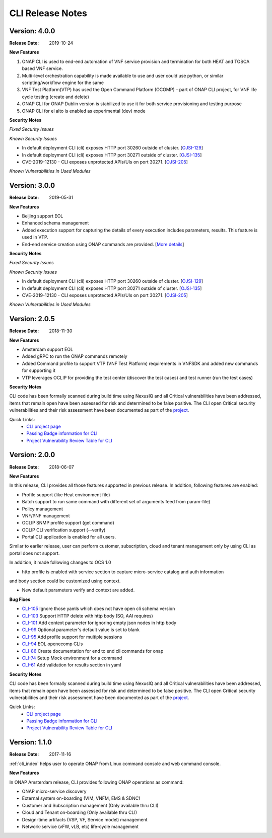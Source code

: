 .. This work is licensed under a Creative Commons Attribution 4.0 International License.


CLI Release Notes
=================

Version: 4.0.0
--------------

:Release Date: 2019-10-24

**New Features**

1. ONAP CLI is used to end-end automation of VNF service provision and termination for both HEAT and TOSCA based VNF service.

2. Multi-level orchestration capability is made available to use and user could use python, or similar scripting/workflow engine for the same

3. VNF Test Platform(VTP) has used the Open Command Platform (OCOMP) – part of ONAP CLI project, for VNF life cycle testing (create and delete)

4. ONAP CLI for ONAP Dublin version is stabilized to use it for both service provisioning and testing purpose

5. ONAP CLI for el alto is enabled as experimental (dev) mode

**Security Notes**

*Fixed Security Issues*

*Known Security Issues*

- In default deployment CLI (cli) exposes HTTP port 30260 outside of cluster. [`OJSI-129 <https://jira.onap.org/browse/OJSI-129>`_]
- In default deployment CLI (cli) exposes HTTP port 30271 outside of cluster. [`OJSI-135 <https://jira.onap.org/browse/OJSI-135>`_]
- CVE-2019-12130 - CLI exposes unprotected APIs/UIs on port 30271. [`OJSI-205 <https://jira.onap.org/browse/OJSI-205>`_]

*Known Vulnerabilities in Used Modules*

Version: 3.0.0
--------------

:Release Date: 2019-05-31

**New Features**

- Beijing support EOL
- Enhanced schema management
- Added execution support for capturing the details of every execution includes parameters, results. This feature is used in VTP.
- End-end service creation using ONAP commands are provided. [`More details <https://github.com/onap/integration/tree/master/test/hpa_automation>`_]

**Security Notes**

*Fixed Security Issues*

*Known Security Issues*

- In default deployment CLI (cli) exposes HTTP port 30260 outside of cluster. [`OJSI-129 <https://jira.onap.org/browse/OJSI-129>`_]
- In default deployment CLI (cli) exposes HTTP port 30271 outside of cluster. [`OJSI-135 <https://jira.onap.org/browse/OJSI-135>`_]
- CVE-2019-12130 - CLI exposes unprotected APIs/UIs on port 30271. [`OJSI-205 <https://jira.onap.org/browse/OJSI-205>`_]

*Known Vulnerabilities in Used Modules*

Version: 2.0.5
--------------

:Release Date: 2018-11-30

**New Features**

- Amsterdam support EOL
- Added gRPC to run the ONAP commands remotely
- Added Command profile to support VTP (VNF Test Platform) requirements in VNFSDK and added new commands for supporting it
- VTP leverages OCLIP for providing the test center (discover the test cases) and test runner (run the test cases)

**Security Notes**

CLI code has been formally scanned during build time using NexusIQ and all Critical vulnerabilities
have been addressed, items that remain open have been assessed for risk and determined to be false
positive. The CLI open Critical security vulnerabilities and their risk assessment have been
documented as part of the `project <https://wiki.onap.org/pages/viewpage.action?pageId=45298770>`_.

Quick Links:
    - `CLI project page <https://wiki.onap.org/display/DW/Command+Line+Interface+Project>`_

    - `Passing Badge information for CLI <https://bestpractices.coreinfrastructure.org/en/projects/1540>`_

    - `Project Vulnerability Review Table for CLI <https://wiki.onap.org/pages/viewpage.action?pageId=45298770>`_


Version: 2.0.0
--------------

:Release Date: 2018-06-07

**New Features**

In this release, CLI provides all those features supported in previous release. In addition,
following features are enabled:

* Profile support (like Heat environment file)
* Batch support to run same command with different set of arguments feed from param-file)
* Policy management
* VNF/PNF management
* OCLIP SNMP profile support (get command)
* OCLIP CLI verification support (--verify)
* Portal CLI application is enabled for all users.

Similar to earlier release, user can perform customer, subscription, cloud and tenant management only
by using CLI as portal does not support.

In addition, it made following changes to OCS 1.0

* http profile is enabled with service section to capture micro-service catalog and auth information
and body section could be customized using context.

* New default parameters verify and context are added.

**Bug Fixes**

* `CLI-105 <https://jira.onap.org/browse/CLI-105>`_   Ignore those yamls which does not have open cli schema version
* `CLI-103 <https://jira.onap.org/browse/CLI-103>`_   Support HTTP delete with http body (SO, AAI requires)
* `CLI-101 <https://jira.onap.org/browse/CLI-101>`_   Add context parameter for ignoring empty json nodes in http body
* `CLI-99 <https://jira.onap.org/browse/CLI-99>`_    Optional parameter's default value is set to blank
* `CLI-95 <https://jira.onap.org/browse/CLI-95>`_    Add profile support for multiple sessions
* `CLI-94 <https://jira.onap.org/browse/CLI-94>`_    EOL openecomp CLIs
* `CLI-86 <https://jira.onap.org/browse/CLI-86>`_    Create documentation for end to end cli commands for onap
* `CLI-74 <https://jira.onap.org/browse/CLI-74>`_    Setup Mock environment for a command
* `CLI-61 <https://jira.onap.org/browse/CLI-61>`_    Add validation for results section in yaml

**Security Notes**

CLI code has been formally scanned during build time using NexusIQ and all Critical vulnerabilities
have been addressed, items that remain open have been assessed for risk and determined to be false
positive. The CLI open Critical security vulnerabilities and their risk assessment have been
documented as part of the `project <https://wiki.onap.org/pages/viewpage.action?pageId=28377287>`_.

Quick Links:
    - `CLI project page <https://wiki.onap.org/display/DW/Command+Line+Interface+Project>`_

    - `Passing Badge information for CLI <https://bestpractices.coreinfrastructure.org/en/projects/1540>`_

    - `Project Vulnerability Review Table for CLI <https://wiki.onap.org/pages/viewpage.action?pageId=28377287>`_

Version: 1.1.0
--------------

:Release Date: 2017-11-16

:ref:`cli_index` helps user to operate ONAP from Linux command console and web command console.

**New Features**

In ONAP Amsterdam release, CLI provides following ONAP operations as command:

* ONAP micro-service discovery
* External system on-boarding (VIM, VNFM, EMS & SDNC)
* Customer and Subscription management (Only available thru CLI)
* Cloud and Tenant on-boarding (Only available thru CLI)
* Design-time artifacts (VSP, VF, Service model) management
* Network-service (vFW, vLB, etc)  life-cycle management

